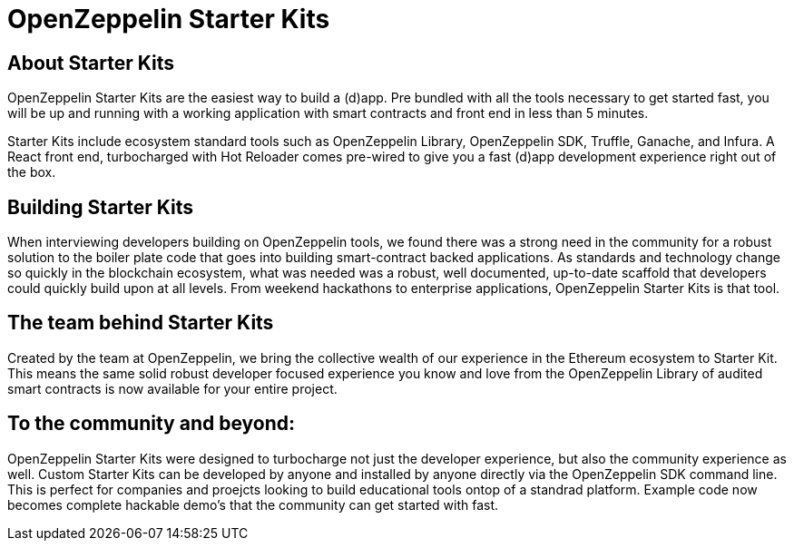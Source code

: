 = OpenZeppelin Starter Kits

## About Starter Kits

OpenZeppelin Starter Kits are the easiest way to build a (d)app. Pre bundled with all the tools necessary to get started fast, you will be up and running with a working application with smart contracts and front end in less than 5 minutes. 

Starter Kits include ecosystem standard tools such as OpenZeppelin Library, OpenZeppelin SDK, Truffle, Ganache, and Infura. A React front end, turbocharged with Hot Reloader comes pre-wired to give you a fast (d)app development experience right out of the box. 

## Building Starter Kits

When interviewing developers building on OpenZeppelin tools, we found there was a strong need in the community for a robust solution to the boiler plate code that goes into building smart-contract backed applications. As standards and technology change so quickly in the blockchain ecosystem, what was needed was a robust, well documented, up-to-date scaffold that developers could quickly build upon at all levels. From weekend hackathons to enterprise applications, OpenZeppelin Starter Kits is that tool. 

## The team behind Starter Kits

Created by the team at OpenZeppelin, we bring the collective wealth of our experience in the Ethereum ecosystem to Starter Kit. This means the same solid robust developer focused experience you know and love from the OpenZeppelin Library of audited smart contracts is now available for your entire project. 

## To the community and beyond: 

OpenZeppelin Starter Kits were designed to turbocharge not just the developer experience, but also the community experience as well. Custom Starter Kits can be developed by anyone and installed by anyone directly via the OpenZeppelin SDK command line. This is perfect for companies and proejcts looking to build educational tools ontop of a standrad platform. Example code now becomes complete hackable demo's that the community can get started with fast. 